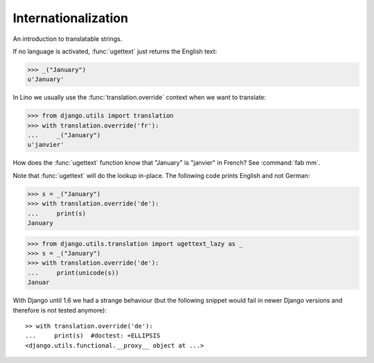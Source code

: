 Internationalization
====================

An introduction to translatable strings.

..  You can test only this document by issuing:

      $ python setup.py test -s tests.DocsTests.test_i18n

    Doctest initialization:

    >>> from lino import startup
    >>> startup('lino_book.projects.docs.settings.demo')
    >>> from lino.api.shell import *

    >>> from django.utils.translation import ugettext as _

If no language is activated, :func:`ugettext` just returns the English
text:

>>> _("January")
u'January'

In Lino we usually use the :func:`translation.override` context when
we want to translate:

>>> from django.utils import translation
>>> with translation.override('fr'):
...     _("January")
u'janvier'

How does the :func:`ugettext` function know that "January" is
"janvier" in French? See :command:`fab mm`.

Note that :func:`ugettext` will do the lookup in-place. The following
code prints English and not German:

>>> s = _("January")
>>> with translation.override('de'):
...     print(s)
January


>>> from django.utils.translation import ugettext_lazy as _
>>> s = _("January")
>>> with translation.override('de'):
...     print(unicode(s))
Januar

    
With Django until 1.6 we had a strange behaviour (but the following
snippet would fail in newer Django versions and therefore is not
tested anymore)::

    >> with translation.override('de'):
    ...     print(s)  #doctest: +ELLIPSIS
    <django.utils.functional.__proxy__ object at ...>

